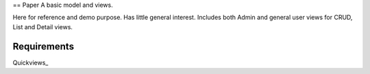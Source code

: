 == Paper
A basic model and views. 

Here for reference and demo purpose. Has little general interest. Includes both Admin and general user views for CRUD, List and Detail views. 


Requirements
--------------
Quickviews_

.. _Qickviews: https://github.com/rcrowther/quickviews
